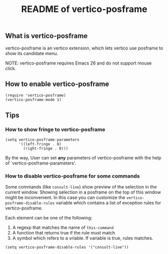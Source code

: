 #+TITLE: README of vertico-posframe

** What is vertico-posframe

vertico-posframe is an vertico extension, which lets vertico use
posframe to show its candidate menu.

NOTE: vertico-posframe requires Emacs 26 and do not support mouse
click.

** How to enable vertico-posframe
#+BEGIN_EXAMPLE
(require 'vertico-posframe)
(vertico-posframe-mode 1)
#+END_EXAMPLE

** Tips
*** How to show fringe to vertico-posframe
#+BEGIN_EXAMPLE
(setq vertico-posframe-parameters
      '((left-fringe . 8)
        (right-fringe . 8)))
#+END_EXAMPLE

By the way, User can set *any* parameters of vertico-posframe with
the help of `vertico-posframe-parameters'.

*** How to disable vertico-posframe for some commands
Some commands (like =consult-line=) show preview of the selection in
the current window. Showing selection in a posframe on the top of this
window might be inconvenient. In this case you can customize the
=vertico-posframe-disable-rules= variable which contains a list of
exception rules for vertico-posframe.

Each element can be one of the following:
1. A regexp that matches the name of =this-command=
2. A function that returns true if the rule must match
3. A symbol which refers to a vriable. If variable is true, rules matches.

#+BEGIN_EXAMPLE
(setq vertico-posframe-disable-rules '("consult-line"))
#+END_EXAMPLE
